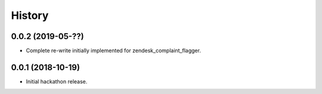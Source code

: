 History
=======

0.0.2 (2019-05-??)
------------------

* Complete re-write initially implemented for zendesk_complaint_flagger.


0.0.1 (2018-10-19)
------------------

* Initial hackathon release.
